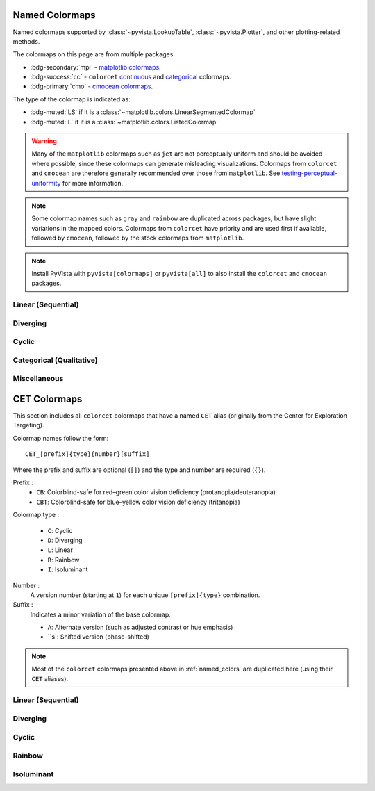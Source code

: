 .. _named_colormaps:

Named Colormaps
===============

Named colormaps supported by :class:`~pyvista.LookupTable`, :class:`~pyvista.Plotter`,
and other plotting-related methods.

The colormaps on this page are from multiple packages:

- :bdg-secondary:`mpl` -
  `matplotlib colormaps <https://matplotlib.org/stable/gallery/color/colormap_reference.html>`_.
- :bdg-success:`cc` -
  ``colorcet`` `continuous <https://colorcet.holoviz.org/user_guide/Continuous.html#named-colormaps>`_
  and `categorical <https://colorcet.holoviz.org/user_guide/Categorical.html#categorical>`_
  colormaps.
- :bdg-primary:`cmo` - `cmocean colormaps <https://matplotlib.org/cmocean/>`_.

The type of the colormap is indicated as:

- :bdg-muted:`LS` if it is a :class:`~matplotlib.colors.LinearSegmentedColormap`
- :bdg-muted:`L` if it is a :class:`~matplotlib.colors.ListedColormap`

.. warning::

    Many of the ``matplotlib`` colormaps such as ``jet`` are not perceptually
    uniform and should be avoided where possible, since these colormaps
    can generate misleading visualizations. Colormaps from ``colorcet`` and
    ``cmocean`` are therefore generally recommended over those from ``matplotlib``.
    See `testing-perceptual-uniformity <https://colorcet.holoviz.org/user_guide/Continuous.html#testing-perceptual-uniformity>`_
    for more information.

.. note::

    Some colormap names such as ``gray`` and ``rainbow`` are duplicated across
    packages, but have slight variations in the mapped colors. Colormaps from
    ``colorcet`` have priority and are used first if available, followed
    by ``cmocean``, followed by the stock colormaps from ``matplotlib``.

.. note::

    Install PyVista with ``pyvista[colormaps]`` or ``pyvista[all]`` to also
    install the ``colorcet`` and ``cmocean`` packages.

.. seealso::

    :ref:`colormap_example`
        Example using colormaps from different sources.

    :ref:`named_colors`
        Similar reference for named colors.

Linear (Sequential)
-------------------

.. dropdown::
    :open:

    .. include:: /api/utilities/colormap_table/colormap_table_LINEAR.rst

Diverging
---------

.. dropdown::
    :open:

    .. include:: /api/utilities/colormap_table/colormap_table_DIVERGING.rst

Cyclic
------

.. dropdown::
    :open:

    .. include:: /api/utilities/colormap_table/colormap_table_CYCLIC.rst

Categorical (Qualitative)
-------------------------

.. dropdown::
    :open:

    .. include:: /api/utilities/colormap_table/colormap_table_CATEGORICAL.rst

Miscellaneous
-------------

.. dropdown::
    :open:

    .. include:: /api/utilities/colormap_table/colormap_table_MISC.rst

CET Colormaps
=============

This section includes all ``colorcet`` colormaps that have a named ``CET``
alias (originally from the Center for Exploration Targeting).

Colormap names follow the form::

    CET_[prefix]{type}{number}[suffix]

Where the prefix and suffix are optional (``[]``) and the type and number are
required (``{}``).

Prefix :
    - ``CB``: Colorblind-safe for red–green color vision deficiency (protanopia/deuteranopia)
    - ``CBT``: Colorblind-safe for blue–yellow color vision deficiency (tritanopia)

Colormap type :

    - ``C``: Cyclic
    - ``D``: Diverging
    - ``L``: Linear
    - ``R``: Rainbow
    - ``I``: Isoluminant

Number :
    A version number (starting at ``1``) for each unique ``[prefix]{type}`` combination.

Suffix :
    Indicates a minor variation of the base colormap.

    - ``A``: Alternate version (such as adjusted contrast or hue emphasis)
    - ``s`: Shifted version (phase-shifted)

.. note::

    Most of the ``colorcet`` colormaps presented above in :ref:`named_colors`
    are duplicated here (using their ``CET`` aliases).

Linear (Sequential)
-------------------

.. dropdown::
    :open:

    .. include:: /api/utilities/colormap_table/colormap_table_CET_LINEAR.rst

Diverging
---------

.. dropdown::
    :open:

    .. include:: /api/utilities/colormap_table/colormap_table_CET_DIVERGING.rst

Cyclic
------

.. dropdown::
    :open:

    .. include:: /api/utilities/colormap_table/colormap_table_CET_CYCLIC.rst

Rainbow
-------

.. dropdown::
    :open:

    .. include:: /api/utilities/colormap_table/colormap_table_CET_RAINBOW.rst

Isoluminant
-----------

.. dropdown::
    :open:

    .. include:: /api/utilities/colormap_table/colormap_table_CET_ISOLUMINANT.rst
